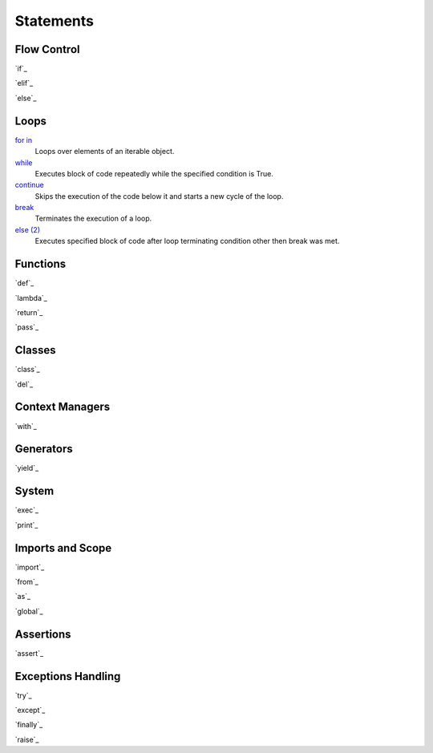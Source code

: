 ==========
Statements
==========

Flow Control
====
`if`_

`elif`_

`else`_
    
    
Loops
=====
`for in`_
    Loops over elements of an iterable object.
`while`_
    Executes block of code repeatedly while the specified condition is True.
`continue`_
    Skips the execution of the code below it and starts a new cycle of the loop.
`break`_
    Terminates the execution of a loop.
`else (2)`_
    Executes specified block of code after loop terminating condition other then break was met.
    
    
Functions
=========
`def`_
    
`lambda`_
    
`return`_

`pass`_


Classes
=======
`class`_
    
`del`_


Context Managers
====
`with`_


Generators
==========
`yield`_


System
====
`exec`_
    
`print`_
    
    
Imports and Scope
====
`import`_
    
`from`_
    
`as`_
    
`global`_


Assertions
====
`assert`_
    

Exceptions Handling
====
`try`_
    
`except`_
    
`finally`_
    
`raise`_


.. _for in: for.html
.. _while: while.html
.. _continue: continue.html
.. _break: break.html
.. _else (2): elsel.html

